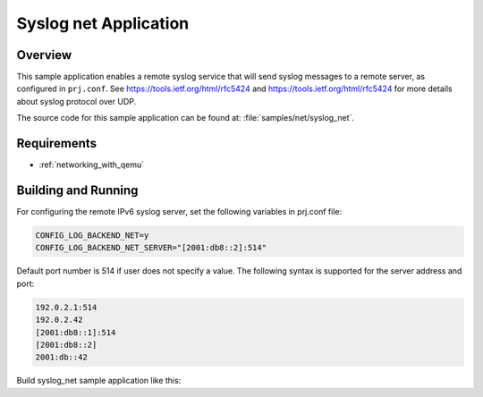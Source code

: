 .. _syslog-net-sample:

Syslog net Application
######################

Overview
********

This sample application enables a remote syslog service that will
send syslog messages to a remote server, as configured in ``prj.conf``.
See https://tools.ietf.org/html/rfc5424 and https://tools.ietf.org/html/rfc5424
for more details about syslog protocol over UDP.

The source code for this sample application can be found at:
:file:`samples/net/syslog_net`.

Requirements
************

- :ref:`networking_with_qemu`

Building and Running
********************

For configuring the remote IPv6 syslog server, set the following
variables in prj.conf file:

.. code-block:: console

	CONFIG_LOG_BACKEND_NET=y
	CONFIG_LOG_BACKEND_NET_SERVER="[2001:db8::2]:514"

Default port number is 514 if user does not specify a value.
The following syntax is supported for the server address
and port:

.. code-block:: console

	192.0.2.1:514
	192.0.2.42
	[2001:db8::1]:514
	[2001:db8::2]
	2001:db::42

Build syslog_net sample application like this:

.. zephyr-app-commands::
   :zephyr-app: samples/net/syslog_net
   :board: <board to use>
   :conf: <config file to use>
   :goals: build
   :compact:
